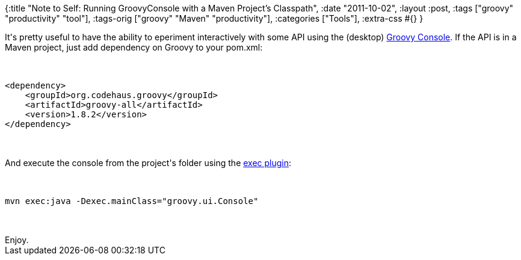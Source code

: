 {:title
 "Note to Self: Running GroovyConsole with a Maven Project's Classpath",
 :date "2011-10-02",
 :layout :post,
 :tags ["groovy" "productivity" "tool"],
 :tags-orig ["groovy" "Maven" "productivity"],
 :categories ["Tools"],
 :extra-css #{}
}

++++
It's pretty useful to have the ability to eperiment interactively with some API using the (desktop) <a href="https://groovy.codehaus.org/Groovy+Console">Groovy Console</a>. If the API is in a Maven project, just add dependency on Groovy to your pom.xml:<br><br><pre><code>
&lt;dependency&gt;
    &lt;groupId&gt;org.codehaus.groovy&lt;/groupId&gt;
    &lt;artifactId&gt;groovy-all&lt;/artifactId&gt;
    &lt;version&gt;1.8.2&lt;/version&gt;
&lt;/dependency&gt;
</code></pre><br><br>And execute the console from the project's folder using the <a href="https://mojo.codehaus.org/exec-maven-plugin/java-mojo.html">exec plugin</a>:<br><br><pre><code>
mvn exec:java -Dexec.mainClass=&quot;groovy.ui.Console&quot;
</code></pre><br><br>Enjoy.
++++
